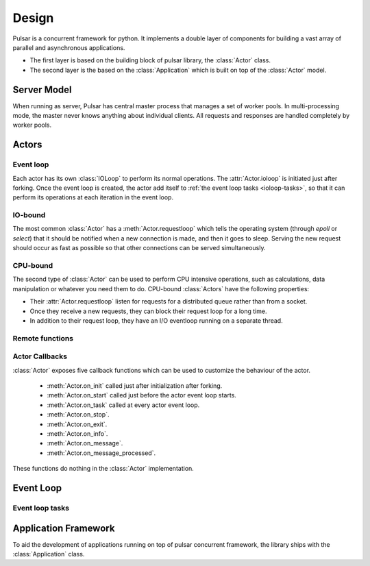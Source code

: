 .. _design:

.. module:: pulsar

=====================
Design
=====================

Pulsar is a concurrent framework for python. It implements a double layer
of components for building a vast array of parallel and asynchronous
applications.

* The first layer is based on the building block of pulsar library,
  the :class:`Actor` class.
* The second layer is the based on the :class:`Application`
  which is built on top of the :class:`Actor` model.
   

Server Model
==================

When running as server, Pulsar has central master process that manages
a set of worker pools. In multi-processing mode, the master never knows anything
about individual clients. All requests and responses are handled completely by worker pools.



Actors
=================

Event loop
~~~~~~~~~~~~~~~
Each actor has its own :class:`IOLoop` to perform its normal operations.
The :attr:`Actor.ioloop` is initiated just after
forking.
Once the event loop is created, the actor add itself to
:ref:`the event loop tasks <ioloop-tasks>`, so that it can perform
its operations at each iteration in the event loop.
 
IO-bound
~~~~~~~~~~~~~~~
The most common :class:`Actor` has a :meth:`Actor.requestloop` which tells
the operating system (through `epoll` or `select`) that it should be notified
when a new connection is made, and then it goes to sleep.
Serving the new request should occur as fast as possible so that other
connections can be served simultaneously. 

.. _cpubound:

CPU-bound
~~~~~~~~~~~~~~~
The second type of :class:`Actor` can be used to perform CPU intensive
operations, such as calculations, data manipulation or whatever you need
them to do. CPU-bound :class:`Actors` have the following properties:

* Their :attr:`Actor.requestloop` listen for requests for a distributed queue
  rather than from a socket.
* Once they receive a new requests, they can block their request loop
  for a long time. 
* In addition to their request loop, they have an I/O eventloop running on a
  separate thread.
   

.. _remote-functions:

Remote functions
~~~~~~~~~~~~~~~~~~~~~~~~



.. _actor-callbacks:

Actor Callbacks
~~~~~~~~~~~~~~~~~~~~~~~~

:class:`Actor` exposes five callback functions which can be
used to customize the behaviour of the actor.

 * :meth:`Actor.on_init` called just after initialization after forking.
 * :meth:`Actor.on_start` called just before the actor event loop starts.
 * :meth:`Actor.on_task` called at every actor event loop.
 * :meth:`Actor.on_stop`.
 * :meth:`Actor.on_exit`.
 * :meth:`Actor.on_info`.
 * :meth:`Actor.on_message`.
 * :meth:`Actor.on_message_processed`.

These functions do nothing in the :class:`Actor` implementation. 

.. _gunicorn: http://gunicorn.org/


Event Loop
====================


.. _ioloop-tasks:

Event loop tasks
~~~~~~~~~~~~~~~~~~~~~~



.. _application-framework:

Application Framework
=============================

To aid the development of applications running on top of pulsar concurrent
framework, the library ships with the :class:`Application` class.